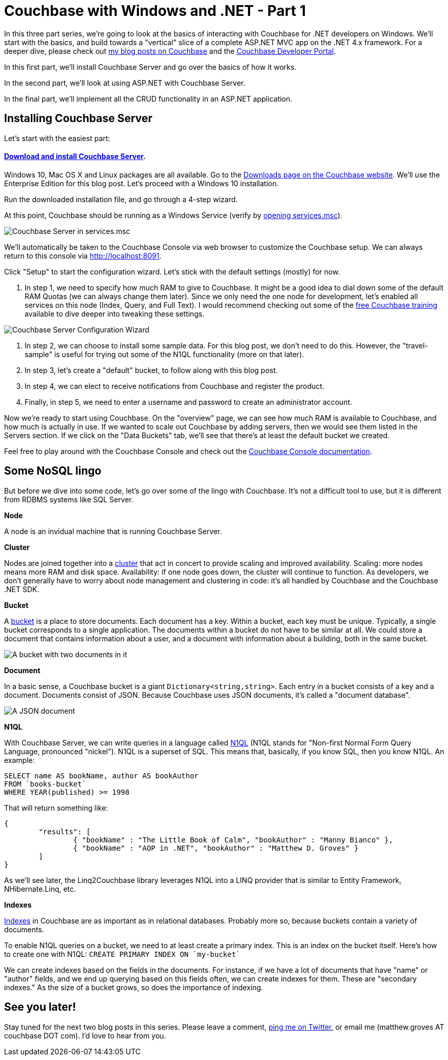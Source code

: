:imagesdir: images

# Couchbase with Windows and .NET - Part 1

In this three part series, we're going to look at the basics of interacting with Couchbase for .NET developers on Windows. We'll start with the basics, and build towards a "vertical" slice of a complete ASP.NET MVC app on the .NET 4.x framework. For a deeper dive, please check out link:http://blog.couchbase.com/[my blog posts on Couchbase] and the link:http://developer.couchbase.com[Couchbase Developer Portal].

In this first part, we'll install Couchbase Server and go over the basics of how it works.

In the second part, we'll look at using ASP.NET with Couchbase Server.

In the final part, we'll implement all the CRUD functionality in an ASP.NET application.

## Installing Couchbase Server

Let's start with the easiest part:

#### link:http://www.couchbase.com/nosql-databases/downloads[Download and install Couchbase Server].

Windows 10, Mac OS X and Linux packages are all available. Go to the link:http://www.couchbase.com/nosql-databases/downloads[Downloads page on the Couchbase website]. We'll use the Enterprise Edition for this blog post. Let's proceed with a Windows 10 installation.

Run the downloaded installation file, and go through a 4-step wizard.

At this point, Couchbase should be running as a Windows Service (verify by link:https://technet.microsoft.com/en-us/library/cc755249.aspx[opening services.msc]).

image:CouchbaseServerWindowsService_006.png[Couchbase Server in services.msc]

We'll automatically be taken to the Couchbase Console via web browser to customize the Couchbase setup. We can always return to this console via link:http://localhost:8091[http://localhost:8091].

Click "Setup" to start the configuration wizard. Let's stick with the default settings (mostly) for now.

1. In step 1, we need to specify how much RAM to give to Couchbase. It might be a good idea to dial down some of the default RAM Quotas (we can always change them later). Since we only need the one node for development, let's enabled all services on this node (Index, Query, and Full Text). I would recommend checking out some of the link:http://learn.couchbase.com/[free Couchbase training] available to dive deeper into tweaking these settings.

image:CouchbaseServerWizard_008.png[Couchbase Server Configuration Wizard]

2. In step 2, we can choose to install some sample data. For this blog post, we don't need to do this. However, the "travel-sample" is useful for trying out some of the N1QL functionality (more on that later).

3. In step 3, let's create a "default" bucket, to follow along with this blog post.

4. In step 4, we can elect to receive notifications from Couchbase and register the product.

5. Finally, in step 5, we need to enter a username and password to create an administrator account.

Now we're ready to start using Couchbase. On the "overview" page, we can see how much RAM is available to Couchbase, and how much is actually in use. If we wanted to scale out Couchbase by adding servers, then we would see them listed in the Servers section. If we click on the "Data Buckets" tab, we'll see that there's at least the default bucket we created.

Feel free to play around with the Couchbase Console and check out the link:http://developer.couchbase.com/documentation/server/4.5/admin/ui-intro.html[Couchbase Console documentation].

## Some NoSQL lingo

But before we dive into some code, let's go over some of the lingo with Couchbase. It's not a difficult tool to use, but it is different from RDBMS systems like SQL Server.

**Node**

A node is an invidual machine that is running Couchbase Server.

**Cluster**

Nodes are joined together into a link:http://developer.couchbase.com/documentation/server/current/clustersetup/manage-cluster-intro.html[cluster] that act in concert to provide scaling and improved availability. Scaling: more nodes means more RAM and disk space. Availability: if one node goes down, the cluster will continue to function. As developers, we don't generally have to worry about node management and clustering in code: it's all handled by Couchbase and the Couchbase .NET SDK.

**Bucket**

A link:http://developer.couchbase.com/documentation/server/4.5/clustersetup/bucket-setup.html[bucket] is a place to store documents. Each document has a key. Within a bucket, each key must be unique. Typically, a single bucket corresponds to a single application. The documents within a bucket do not have to be similar at all. We could store a document that contains information about a user, and a document with information about a building, both in the same bucket.

image:CouchbaseBucket_003.png[A bucket with two documents in it]

**Document**

In a basic sense, a Couchbase bucket is a giant `Dictionary<string,string>`. Each entry in a bucket consists of a key and a document. Documents consist of JSON. Because Couchbase uses JSON documents, it's called a "document database".

image:CouchbaseDocument_004.png[A JSON document]

**N1QL**

With Couchbase Server, we can write queries in a language called link:http://developer.couchbase.com/documentation/server/4.5/developer-guide/querying.html[N1QL] (N1QL stands for "Non-first Normal Form Query Language, pronounced "nickel"). N1QL is a superset of SQL. This means that, basically, if you know SQL, then you know N1QL. An example:

[source,SQL]
----
SELECT name AS bookName, author AS bookAuthor
FROM `books-bucket`
WHERE YEAR(published) >= 1998
----

That will return something like:

[source,javascript]
----
{
	"results": [
		{ "bookName" : "The Little Book of Calm", "bookAuthor" : "Manny Bianco" },
		{ "bookName" : "AOP in .NET", "bookAuthor" : "Matthew D. Groves" }
	]
}
----

As we'll see later, the Linq2Couchbase library leverages N1QL into a LINQ provider that is similar to Entity Framework, NHibernate.Linq, etc.

**Indexes**

link:http://developer.couchbase.com/documentation/server/4.5/indexes/n1ql-in-couchbase.html[Indexes] in Couchbase are as important as in relational databases. Probably more so, because buckets contain a variety of documents.

To enable N1QL queries on a bucket, we need to at least create a primary index. This is an index on the bucket itself. Here's how to create one with N1QL: `CREATE PRIMARY INDEX ON `my-bucket``

We can create indexes based on the fields in the documents. For instance, if we have a lot of documents that have "name" or "author" fields, and we end up querying based on this fields often, we can create indexes for them. These are "secondary indexes." As the size of a bucket grows, so does the importance of indexing.

## See you later!

Stay tuned for the next two blog posts in this series. Please leave a comment, link:http://twitter.com/mgroves[ping me on Twitter], or email me (matthew.groves AT couchbase DOT com). I'd love to hear from you.